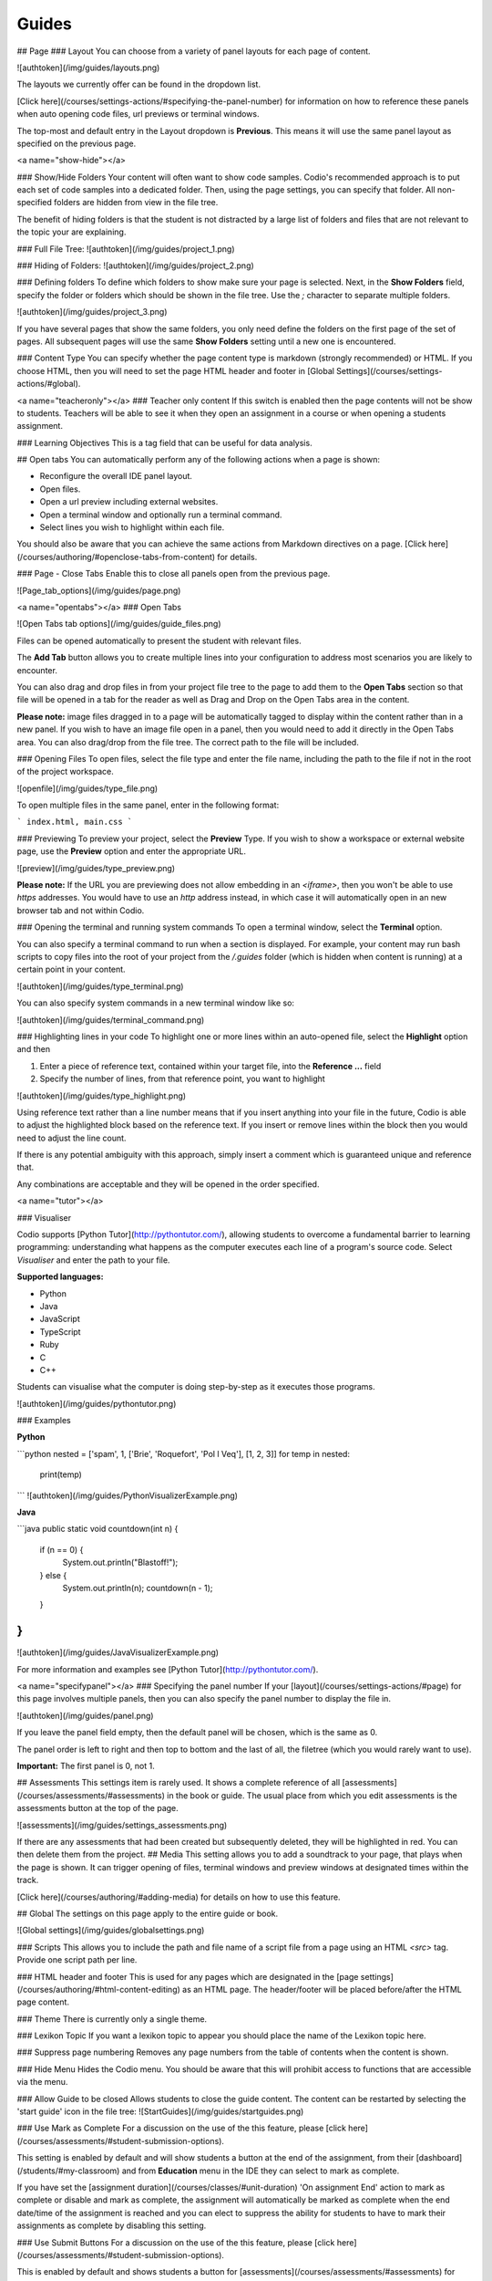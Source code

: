 .. meta::
   :description: Guides

Guides
======

## Page
### Layout
You can choose from a variety of panel layouts for each page of content.

![authtoken](/img/guides/layouts.png)

The layouts we currently offer can be found in the dropdown list.

[Click here](/courses/settings-actions/#specifying-the-panel-number) for information on how to reference these panels when auto opening code files, url previews or terminal windows.

The top-most and default entry in the Layout dropdown is **Previous**. This means it will use the same panel layout as specified on the previous page.

<a name="show-hide"></a>

### Show/Hide Folders
Your content will often want to show code samples. Codio's recommended approach is to put each set of code samples into a dedicated folder. Then, using the page settings, you can specify that folder. All non-specified folders are hidden from view in the file tree.

The benefit of hiding folders is that the student is not distracted by a large list of folders and files that are not relevant to the topic your are explaining.

### Full File Tree:
![authtoken](/img/guides/project_1.png)

### Hiding of Folders:
![authtoken](/img/guides/project_2.png)

###  Defining folders
To define which folders to show make sure your page is selected. Next, in the **Show Folders** field, specify the folder or folders which should be shown in the file tree. Use the `;` character to separate multiple folders.

![authtoken](/img/guides/project_3.png)

If you have several pages that show the same folders, you only need define the folders on the first page of the set of pages. All subsequent pages will use the same **Show Folders** setting until a new one is encountered.

### Content Type
You can specify whether the page content type is markdown (strongly recommended) or HTML. If you choose HTML, then you will need to set the page HTML header and footer in [Global Settings](/courses/settings-actions/#global).

<a name="teacheronly"></a>
### Teacher only content
If this switch is enabled then the page contents will not be show to students. Teachers will be able to see it when they open an assignment in a course or when opening a students assignment.

### Learning Objectives
This is a tag field that can be useful for data analysis.


## Open tabs
You can automatically perform any of the following actions when a page is shown:

- Reconfigure the overall IDE panel layout.
- Open files.
- Open a url preview including external websites.
- Open a terminal window and optionally run a terminal command.
- Select lines you wish to highlight within each file.

You should also be aware that you can achieve the same actions from Markdown directives on a page. [Click here](/courses/authoring/#openclose-tabs-from-content) for details.

### Page - Close Tabs
Enable this to close all panels open from the previous page.

![Page_tab_options](/img/guides/page.png)

<a name="opentabs"></a>
### Open Tabs

![Open Tabs tab options](/img/guides/guide_files.png)

Files can be opened automatically to present the student with relevant files.

The **Add Tab** button allows you to create multiple lines into your configuration to address most scenarios you are likely to encounter.

You can also drag and drop files in from your project file tree to the page to add them to the **Open Tabs** section so that file will be opened in a tab for the reader as well as Drag and Drop on the Open Tabs area in the content.

**Please note:** image files dragged in to a page will be automatically tagged to display within the content rather than in a new panel. If you wish to have an image file open in a panel, then you would need to add it directly in the Open Tabs area. You can also drag/drop from the file tree. The correct path to the file will be included.

### Opening Files
To open files, select the file type and enter the file name, including the path to the file if not in the root of the project workspace.

![openfile](/img/guides/type_file.png)

To open multiple files in the same panel, enter in the following format:

```
index.html, main.css
```

### Previewing
To preview your project, select the **Preview** Type. If you wish to show a workspace or external website page, use the **Preview** option and enter the appropriate URL.

![preview](/img/guides/type_preview.png)

**Please note:** If the URL you are previewing does not allow embedding in an `<iframe>`, then you won't be able to use `https` addresses. You would have to use an `http` address instead, in which case it will automatically open in an new browser tab and not within Codio.

### Opening the terminal and running system commands
To open a terminal window, select the **Terminal** option.

You can also specify a terminal command to run when a section is displayed. For example, your content may run bash scripts to copy files into the root of your project from the `/.guides` folder (which is hidden when content is running) at a certain point in your content.

![authtoken](/img/guides/type_terminal.png)

You can also specify system commands in a new terminal window like so:

![authtoken](/img/guides/terminal_command.png)

### Highlighting lines in your code
To highlight one or more lines within an auto-opened file, select the **Highlight** option and then

1. Enter a piece of reference text, contained within your target file, into the **Reference ...** field
2. Specify the number of lines, from that reference point, you want to highlight

![authtoken](/img/guides/type_highlight.png)

Using reference text rather than a line number means that if you insert anything into your file in the future, Codio is able to adjust the highlighted block based on the reference text. If you insert or remove lines within the block then you would need to adjust the line count.

If there is any potential ambiguity with this approach, simply insert a comment which is guaranteed unique and reference that.

Any combinations are acceptable and they will be opened in the order specified.

<a name="tutor"></a>

### Visualiser

Codio supports [Python Tutor](http://pythontutor.com/), allowing students to overcome a fundamental barrier to learning programming: understanding what happens as the computer executes each line of a program's source code.
Select `Visualiser` and enter the path to your file.

**Supported languages:**

- Python
- Java
- JavaScript
- TypeScript
- Ruby
- C
- C++

Students can visualise what the computer is doing step-by-step as it executes those programs.

![authtoken](/img/guides/pythontutor.png)

### Examples

**Python**

```python
nested = ['spam', 1, ['Brie', 'Roquefort', 'Pol l Veq'], [1, 2, 3]]
for temp in nested:
  print(temp)
```
![authtoken](/img/guides/PythonVisualizerExample.png)

**Java**

```java
public static void countdown(int n) {
  if (n == 0) {
    System.out.println("Blastoff!");
  } else {
    System.out.println(n);
    countdown(n - 1);
  }
}
```
![authtoken](/img/guides/JavaVisualizerExample.png)

For more information and examples see [Python Tutor](http://pythontutor.com/).

<a name="specifypanel"></a>
### Specifying the panel number
If your [layout](/courses/settings-actions/#page) for this page involves multiple panels, then you can also specify the panel number to display the file in.

![authtoken](/img/guides/panel.png)

If you leave the panel field empty, then the default panel will be chosen, which is the same as 0.

The panel order is left to right and then top to bottom and the last of all, the filetree (which you would rarely want to use).

**Important:** The first panel is 0, not 1.

## Assessments
This settings item is rarely used. It shows a complete reference of all [assessments](/courses/assessments/#assessments) in the book or guide. The usual place from which you edit assessments is the assessments button at the top of the page.

![assessments](/img/guides/settings_assessments.png)

If there are any assessments that had been created but subsequently deleted, they will be highlighted in red. You can then delete them from the project.
## Media
This setting allows you to add a soundtrack to your page, that plays when the page is shown. It can trigger opening of files, terminal windows and preview windows at designated times within the track.

[Click here](/courses/authoring/#adding-media) for details on how to use this feature.

## Global
The settings on this page apply to the entire guide or book.

![Global settings](/img/guides/globalsettings.png)

### Scripts
This allows you to include the path and file name of a script file from a page using an HTML `<src>` tag. Provide one script path per line.

### HTML header and footer
This is used for any pages which are designated in the [page settings](/courses/authoring/#html-content-editing) as an HTML page. The header/footer will be placed before/after the HTML page content.

### Theme
There is currently only a single theme.

### Lexikon Topic
If you want a lexikon topic to appear you should place the name of the Lexikon topic here.

### Suppress page numbering
Removes any page numbers from the table of contents when the content is shown.

### Hide Menu
Hides the Codio menu. You should be aware that this will prohibit access to functions that are accessible via the menu.

### Allow Guide to be closed
Allows students to close the guide content. The content can be restarted by selecting the 'start guide' icon in the file tree:
![StartGuides](/img/guides/startguides.png)

### Use Mark as Complete
For a discussion on the use of the this feature, please [click here](/courses/assessments/#student-submission-options).

This setting is enabled by default and will show students a button at the end of the assignment, from their [dashboard](/students/#my-classroom) and from **Education** menu in the IDE they can select to mark as complete.

If you have set the [assignment duration](/courses/classes/#unit-duration) 'On assignment End' action to mark as complete or disable and mark as complete, the assignment will automatically be marked as complete when the end date/time of the assignment is reached and you can elect to suppress the ability for students to have to mark their assignments as complete by disabling this setting.


### Use Submit Buttons
For a discussion on the use of the this feature, please [click here](/courses/assessments/#student-submission-options).

This is enabled by default and shows students a button for [assessments](/courses/assessments/#assessments) for them to submit their answers.
If you have set the [assignment duration](/courses/classes/#unit-duration), when the end of assignment duration date/time is reached, all answers to the assessments will be automatically submitted

<a name="guidescollapse"></a>

### Collapsed on Start
Enable this to collapse the guides pane in the assignment/project when the [layout](/courses/settings-actions/#page) is not `1 Panel`. Performs similar task to the [collapse](/courses/authoring/#player-options) button in playmode.

The guides can be reopened by clicking the hamburger icon:
![StartGuides](/img/openguides.png)

### Hide Sections Toggle
Enable this to hide the option for students to switch sections using the Section list hamburger icon

### Hide Back to Dashboard button
Enable this to hide the 'Back to Dashboard' button that by default will show to the students at the end of the assignment

<a name="guidesprotect"></a>
### Protect Layout
Enable this to prevent tabs being opened or closed by students in the assignment


